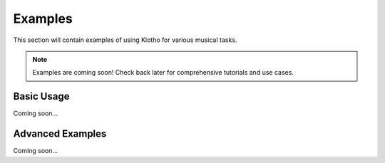 Examples
========

This section will contain examples of using Klotho for various musical tasks.

.. note::
   Examples are coming soon! Check back later for comprehensive tutorials and use cases.

Basic Usage
-----------

Coming soon...

Advanced Examples
-----------------

Coming soon... 